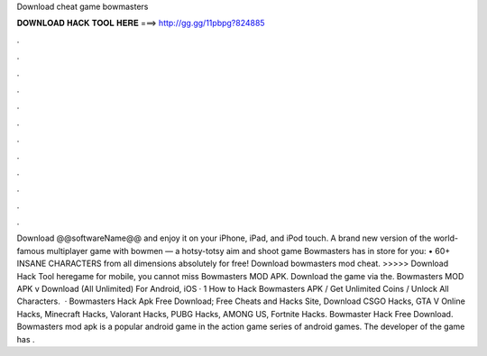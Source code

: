 Download cheat game bowmasters

𝐃𝐎𝐖𝐍𝐋𝐎𝐀𝐃 𝐇𝐀𝐂𝐊 𝐓𝐎𝐎𝐋 𝐇𝐄𝐑𝐄 ===> http://gg.gg/11pbpg?824885

.

.

.

.

.

.

.

.

.

.

.

.

Download @@softwareName@@ and enjoy it on your iPhone, iPad, and iPod touch. ‎A brand new version of the world-famous multiplayer game with bowmen — a hotsy-totsy aim and shoot game Bowmasters has in store for you: • 60+ INSANE CHARACTERS from all dimensions absolutely for free! Download bowmasters mod cheat. >>>>> Download Hack Tool heregame for mobile, you cannot miss Bowmasters MOD APK. Download the game via the. Bowmasters MOD APK v Download (All Unlimited) For Android, iOS · 1 How to Hack Bowmasters APK / Get Unlimited Coins / Unlock All Characters.  · Bowmasters Hack Apk Free Download; Free Cheats and Hacks Site, Download CSGO Hacks, GTA V Online Hacks, Minecraft Hacks, Valorant Hacks, PUBG Hacks, AMONG US, Fortnite Hacks. Bowmaster Hack Free Download. Bowmasters mod apk is a popular android game in the action game series of android games. The developer of the game has .